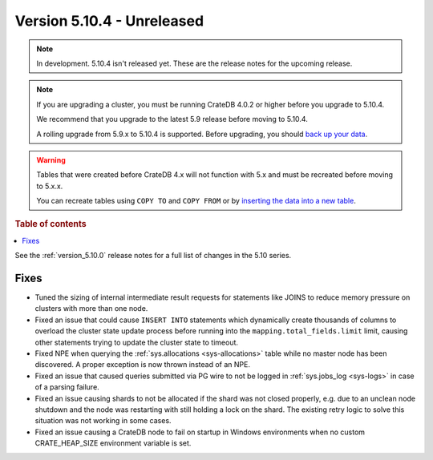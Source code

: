 .. _version_5.10.4:

===========================
Version 5.10.4 - Unreleased
===========================

.. comment 1. Remove the " - Unreleased" from the header above and adjust the ==
.. comment 2. Remove the NOTE below and replace with: "Released on 20XX-XX-XX."
.. comment    (without a NOTE entry, simply starting from col 1 of the line)
.. NOTE::
    In development. 5.10.4 isn't released yet. These are the release notes for
    the upcoming release.

.. NOTE::

    If you are upgrading a cluster, you must be running CrateDB 4.0.2 or higher
    before you upgrade to 5.10.4.

    We recommend that you upgrade to the latest 5.9 release before moving to
    5.10.4.

    A rolling upgrade from 5.9.x to 5.10.4 is supported.
    Before upgrading, you should `back up your data`_.

.. WARNING::

    Tables that were created before CrateDB 4.x will not function with 5.x
    and must be recreated before moving to 5.x.x.

    You can recreate tables using ``COPY TO`` and ``COPY FROM`` or by
    `inserting the data into a new table`_.

.. _back up your data: https://crate.io/docs/crate/reference/en/latest/admin/snapshots.html
.. _inserting the data into a new table: https://crate.io/docs/crate/reference/en/latest/admin/system-information.html#tables-need-to-be-recreated

.. rubric:: Table of contents

.. contents::
   :local:

See the :ref:`version_5.10.0` release notes for a full list of changes in the
5.10 series.

Fixes
=====

- Tuned the sizing of internal intermediate result requests for statements like
  JOINS to reduce memory pressure on clusters with more than one node.

- Fixed an issue that could cause ``INSERT INTO`` statements which dynamically
  create thousands of columns to overload the cluster state update process
  before running into the ``mapping.total_fields.limit`` limit, causing other
  statements trying to update the cluster state to timeout.

- Fixed NPE when querying the :ref:`sys.allocations <sys-allocations>` table
  while no master node has been discovered. A proper exception is now thrown
  instead of an NPE.

- Fixed an issue that caused queries submitted via PG wire to not be logged in
  :ref:`sys.jobs_log <sys-logs>` in case of a parsing failure.

- Fixed an issue causing shards to not be allocated if the shard was not
  closed properly, e.g. due to an unclean node shutdown and the node was
  restarting with still holding a lock on the shard. The existing retry logic
  to solve this situation was not working in some cases.

- Fixed an issue causing a CrateDB node to fail on startup in Windows
  environments when no custom CRATE_HEAP_SIZE environment variable is set.
